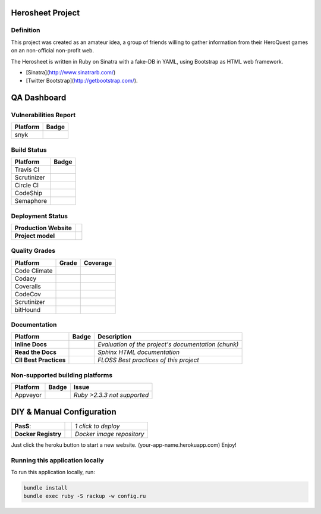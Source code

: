 Herosheet Project
===================
Definition
----------
This project was created as an amateur idea, a group of friends willing to gather information from their HeroQuest games on an non-official non-profit web.

The Herosheet is written in Ruby on Sinatra with a fake-DB in YAML, using Bootstrap as HTML web framework.

* [Sinatra](http://www.sinatrarb.com/)
* [Twitter Bootstrap](http://getbootstrap.com/). 

QA Dashboard
============

Vulnerabilities Report
------------
+--------------+-------------------+
| **Platform** | **Badge**         |
+==============+===================+
| snyk         | |Vulnerabilities| |
+--------------+-------------------+

.. |Vulnerabilities| image:: https://snyk.io/test/github/borja/herocalf/badge.svg
   :target: https://snyk.io/test/github/borja/herocalf

Build Status
------------

+--------------+-------------------+
| **Platform** | **Badge**         |
+==============+===================+
| Travis CI    | |Travis Status|   |
+--------------+-------------------+
| Scrutinizer  | |Scrut Status|    |
+--------------+-------------------+
| Circle CI    | |CircleCi Status| |
+--------------+-------------------+
| CodeShip     | |CodeShip|        |
+--------------+-------------------+
| Semaphore    | |Semaphore|       |
+--------------+-------------------+

.. |Travis Status| image:: https://travis-ci.org/borja/herobravo.svg?branch=master
   :target: https://travis-ci.org/borja/herobravo
.. |Scrut Status| image:: https://scrutinizer-ci.com/g/borja/herobravo/badges/build.png?b=master
   :target: https://scrutinizer-ci.com/g/borja/herobravo
.. |CircleCi Status| image:: https://circleci.com/gh/borja/herobravo.svg?style=shield
   :target: https://circleci.com/gh/borja/herobravo
.. |CodeShip| image:: https://codeship.com/projects/52ab60f0-1e7d-0134-4772-3632048523f1/status?branch=master
   :target: https://codeship.com/projects/160114
.. |Semaphore| image:: https://semaphoreci.com/api/v1/borja/herobravo/branches/master/shields_badge.svg
   :target: https://semaphoreci.com/borja/herobravo

Deployment Status
-----------------
+------------------------+-----------------+
| **Production Website** | |Heroku Status| |
+------------------------+-----------------+
| **Project model**      | |Gemnasium|     |
+------------------------+-----------------+

.. |Gemnasium| image:: https://gemnasium.com/borja/herobravo.svg
   :target: https://gemnasium.com/borja/herobravo
.. |Heroku Status| image:: http://heroku-badge.herokuapp.com/?app=herosheet&style=flat&svg=1
   :target: http://herosheet.herokuapp.com/

Quality Grades
--------------
+--------------+----------------+-------------------+
| Platform     | Grade          | Coverage          |
+==============+================+===================+
| Code Climate | |Code Climate| | |CC Coverage|     |
+--------------+----------------+-------------------+
| Codacy       | |Codacy Badge| | |Codacy Coverage| |
+--------------+----------------+-------------------+
| Coveralls    |                | |Coveralls|       |
+--------------+----------------+-------------------+
| CodeCov      |                | |CodeCov|         |
+--------------+----------------+-------------------+
| Scrutinizer  | |Scrutinizer|  | |ScrutCov|        |
+--------------+----------------+-------------------+
| bitHound     | |bitHound|     |                   |
+--------------+----------------+-------------------+

.. |Code Climate| image:: https://codeclimate.com/github/borja/herobravo/badges/gpa.svg
   :target: https://codeclimate.com/github/borja/herobravo
.. |Codacy Badge| image:: https://api.codacy.com/project/badge/Grade/f2559f1e733d4a4c854fdcc84804c047
   :target: https://www.codacy.com/app/borja/herobravo?utm_source=github.com&amp;utm_medium=referral&amp;utm_content=borja/herobravo&amp;utm_campaign=Badge_Grade
.. |CC Coverage| image:: https://codeclimate.com/github/borja/herobravo/badges/coverage.svg
   :target: https://codeclimate.com/github/borja/herobravo/coverage
.. |Codacy Coverage| image:: https://api.codacy.com/project/badge/Coverage/f2559f1e733d4a4c854fdcc84804c047
   :target: https://www.codacy.com/app/borja/herobravo?utm_source=github.com&amp;utm_medium=referral&amp;utm_content=borja/herobravo&amp;utm_campaign=Badge_Coverage
.. |Coveralls| image:: https://coveralls.io/repos/github/borja/herobravo/badge.svg?branch=master
   :target: https://coveralls.io/github/borja/herobravo?branch=master
.. |CodeCov| image:: https://codecov.io/gh/borja/herobravo/branch/master/graph/badge.svg
  :target: https://codecov.io/gh/borja/herobravo
.. |Scrutinizer| image:: https://scrutinizer-ci.com/g/borja/herobravo/badges/quality-score.png?b=master
  :target: https://scrutinizer-ci.com/g/borja/herobravo/
.. |ScrutCov| image:: https://scrutinizer-ci.com/g/borja/herobravo/badges/coverage.png?b=master
  :target: https://scrutinizer-ci.com/g/borja/herobravo/
.. |bitHound| image:: https://www.bithound.io/github/borja/herobravo/badges/score.svg
   :target: https://www.bithound.io/github/borja/herobravo

Documentation
-------------
+------------------------+------------------+-----------------------------------------------------+
| Platform               | Badge            | Description                                         |
+========================+==================+=====================================================+
| **Inline Docs**        | |Inline docs|    | *Evaluation of the project's documentation (chunk)* |
+------------------------+------------------+-----------------------------------------------------+
| **Read the Docs**      | |readthedocs|    | *Sphinx HTML documentation*                         |
+------------------------+------------------+-----------------------------------------------------+
| **CII Best Practices** | |Best Practices| | *FLOSS Best practices of this project*              |
+------------------------+------------------+-----------------------------------------------------+

.. |Inline docs| image:: http://inch-ci.org/github/borja/herobravo.svg
   :target: http://inch-ci.org/github/borja/herobravo
.. |readthedocs| image:: https://readthedocs.org/projects/herobravo/badge/?version=latest
   :target: http://herobravo.readthedocs.io/es/latest/?badge=latest
.. |Best Practices| image:: https://bestpractices.coreinfrastructure.org/projects/224/badge
   :target: https://bestpractices.coreinfrastructure.org/projects/224

Non-supported building platforms
--------------------------------
+-----------+------------+-----------------------------+
| Platform  | Badge      | Issue                       |
+===========+============+=============================+ 
| Appveyor  | |Appveyor| | *Ruby >2.3.3 not supported* |
+-----------+------------+-----------------------------+

.. |Appveyor| image:: https://ci.appveyor.com/api/projects/status/7lm7txpwnr0cxj6x?svg=true
   :target: https://ci.appveyor.com/project/borja/herobravo/branch/master

DIY & Manual Configuration
==========================
+---------------------+-----------------+-------------------------------+
| **PasS**:           | |Heroku Deploy| | *1 click to deploy*           |
+---------------------+-----------------+-------------------------------+
| **Docker Registry** | |DockerHub|     | *Docker image repository*     |
+---------------------+-----------------+-------------------------------+

Just click the heroku button to start a new website.
(your-app-name.herokuapp.com) Enjoy!

.. |DockerHub| image:: https://img.shields.io/badge/%E2%86%91_DockerHub-borjamartin/herobravo-blue.svg
   :target: https://hub.docker.com/r/borjamartin/herobravo/
.. |Heroku Deploy| image:: https://img.shields.io/badge/%E2%86%91_Deploy_to-Heroku-7056bf.svg
   :target: https://heroku.com/deploy

Running this application locally
----------------------------------
To run this application locally, run:

.. code:: console

    bundle install
    bundle exec ruby -S rackup -w config.ru
